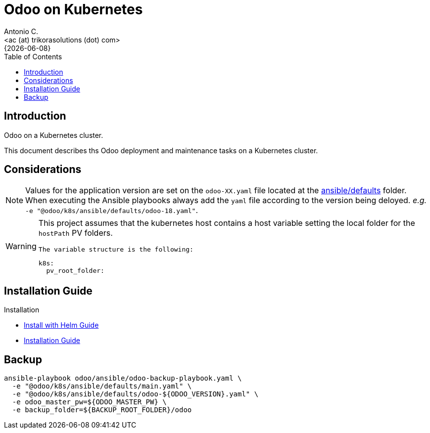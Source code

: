 = Odoo on Kubernetes
:author:    Antonio C.
:email:     <ac (at) trikorasolutions (dot) com>
:revdate:   {{docdate}}
:toc:       left
:toc-title: Table of Contents
:icons:     font
:description: Odoo on a Kubernetes cluster.
:source-highlighter: highlight.js

== Introduction

[.lead]
Odoo on a Kubernetes cluster.

This document describes ths Odoo deployment and maintenance tasks on a 
 Kubernetes cluster.

== Considerations

[NOTE]
====
Values for the application version are set on the `odoo-XX.yaml` file located 
 at the link:ansible/defaults[ansible/defaults] folder. When executing the
 Ansible playbooks always add the `yaml` file according to the version being 
 deloyed. _e.g._ `-e "@odoo/k8s/ansible/defaults/odoo-18.yaml"`.
====

[WARNING]
====
This project assumes that the kubernetes host contains a host variable setting 
 the local folder for the `hostPath` PV folders.

 The variable structure is the following:

[source,yaml]
----
k8s:
  pv_root_folder: 
----
====


== Installation Guide

Installation

* link:install-helm.adoc[Install with Helm Guide]
* link:install.adoc[Installation Guide]

== Backup

[source,bash]
----
ansible-playbook odoo/ansible/odoo-backup-playbook.yaml \
  -e "@odoo/k8s/ansible/defaults/main.yaml" \
  -e "@odoo/k8s/ansible/defaults/odoo-${ODOO_VERSION}.yaml" \
  -e odoo_master_pw=${ODOO_MASTER_PW} \
  -e backup_folder=${BACKUP_ROOT_FOLDER}/odoo
----
